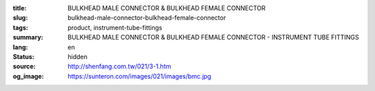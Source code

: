 :title: BULKHEAD MALE CONNECTOR & BULKHEAD FEMALE CONNECTOR
:slug: bulkhead-male-connector-bulkhead-female-connector
:tags: product, instrument-tube-fittings
:summary: BULKHEAD MALE CONNECTOR & BULKHEAD FEMALE CONNECTOR - INSTRUMENT TUBE FITTINGS
:lang: en
:status: hidden
:source: http://shenfang.com.tw/021/3-1.htm
:og_image: https://sunteron.com/images/021/images/bmc.jpg
